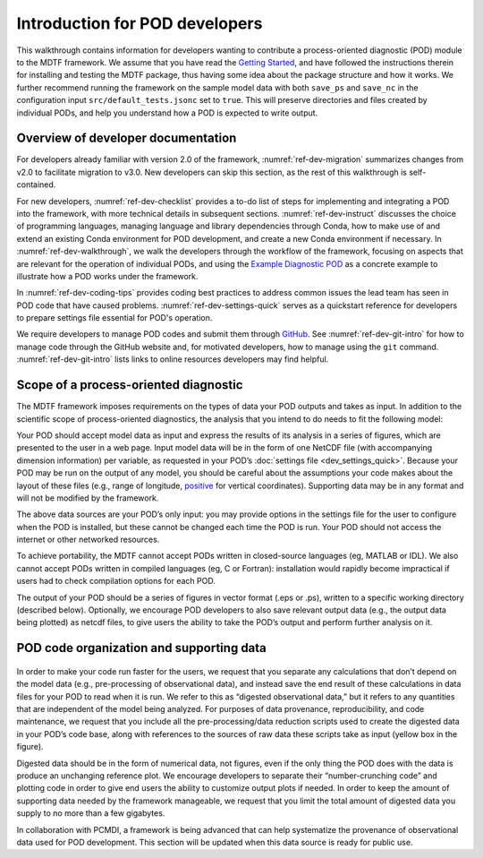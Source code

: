 Introduction for POD developers
===============================

This walkthrough contains information for developers wanting to contribute a process-oriented diagnostic (POD) module to the MDTF framework. We assume that you have read the `Getting Started <https://mdtf-diagnostics.readthedocs.io/en/latest/_static/MDTF_getting_started.pdf>`__, and have followed the instructions therein for installing and testing the MDTF package, thus having some idea about the package structure and how it works. We further recommend running the framework on the sample model data with both ``save_ps`` and ``save_nc`` in the configuration input ``src/default_tests.jsonc`` set to ``true``. This will preserve directories and files created by individual PODs, and help you understand how a POD is expected to write output.

Overview of developer documentation
-----------------------------------

For developers already familiar with version 2.0 of the framework, :numref:`ref-dev-migration` summarizes changes from v2.0 to facilitate migration to v3.0. New developers can skip this section, as the rest of this walkthrough is self-contained.

For new developers, :numref:`ref-dev-checklist` provides a to-do list of steps for implementing and integrating a POD into the framework, with more technical details in subsequent sections. :numref:`ref-dev-instruct` discusses the choice of programming languages, managing language and library dependencies through Conda, how to make use of and extend an existing Conda environment for POD development, and create a new Conda environment if necessary. In :numref:`ref-dev-walkthrough`, we walk the developers through the workflow of the framework, focusing on aspects that are relevant for the operation of individual PODs, and using the `Example Diagnostic POD <https://github.com/NOAA-GFDL/MDTF-diagnostics/tree/main/diagnostics/example>`__ as a concrete example to illustrate how a POD works under the framework.

In :numref:`ref-dev-coding-tips` provides coding best practices to address common issues the lead team has seen in POD code that have caused problems. :numref:`ref-dev-settings-quick` serves as a quickstart reference for developers to prepare settings file essential for POD's operation.

We require developers to manage POD codes and submit them through `GitHub <https://github.com/NOAA-GFDL/MDTF-diagnostics>`__. See :numref:`ref-dev-git-intro` for how to manage code through the GitHub website and, for motivated developers, how to manage using the ``git`` command. :numref:`ref-dev-git-intro` lists links to online resources developers may find helpful.

Scope of a process-oriented diagnostic
--------------------------------------

The MDTF framework imposes requirements on the types of data your POD outputs and takes as input. In addition to the scientific scope of process-oriented diagnostics, the analysis that you intend to do needs to fit the following model:

Your POD should accept model data as input and express the results of its analysis in a series of figures, which are presented to the user in a web page. Input model data will be in the form of one NetCDF file (with accompanying dimension information) per variable, as requested in your POD’s :doc:`settings file <dev_settings_quick>`. Because your POD may be run on the output of any model, you should be careful about the assumptions your code makes about the layout of these files (e.g., range of longitude, `positive <http://cfconventions.org/faq.html#vertical_coords_positive_attribute>`__ for vertical coordinates). Supporting data may be in any format and will not be modified by the framework.

The above data sources are your POD’s only input: you may provide options in the settings file for the user to configure when the POD is installed, but these cannot be changed each time the POD is run. Your POD should not access the internet or other networked resources.

To achieve portability, the MDTF cannot accept PODs written in closed-source languages (eg, MATLAB or IDL). We also cannot accept PODs written in compiled languages (eg, C or Fortran): installation would rapidly become impractical if users had to check compilation options for each POD.

The output of your POD should be a series of figures in vector format (.eps or .ps), written to a specific working directory (described below). Optionally, we encourage POD developers to also save relevant output data (e.g., the output data being plotted) as netcdf files, to give users the ability to take the POD’s output and perform further analysis on it.


POD code organization and supporting data
-----------------------------------------

.. figure:: ../img/dev_obs_data.jpg
   :align: center
   :width: 100 %

In order to make your code run faster for the users, we request that you separate any calculations that don’t depend on the model data (e.g., pre-processing of observational data), and instead save the end result of these calculations in data files for your POD to read when it is run. We refer to this as “digested observational data,” but it refers to any quantities that are independent of the model being analyzed. For purposes of data provenance, reproducibility, and code maintenance, we request that you include all the pre-processing/data reduction scripts used to create the digested data in your POD’s code base, along with references to the sources of raw data these scripts take as input (yellow box in the figure).

Digested data should be in the form of numerical data, not figures, even if the only thing the POD does with the data is produce an unchanging reference plot. We encourage developers to separate their “number-crunching code” and plotting code in order to give end users the ability to customize output plots if needed. In order to keep the amount of supporting data needed by the framework manageable, we request that you limit the total amount of digested data you supply to no more than a few gigabytes.

In collaboration with PCMDI, a framework is being advanced that can help systematize the provenance of observational data used for POD development. This section will be updated when this data source is ready for public use.


